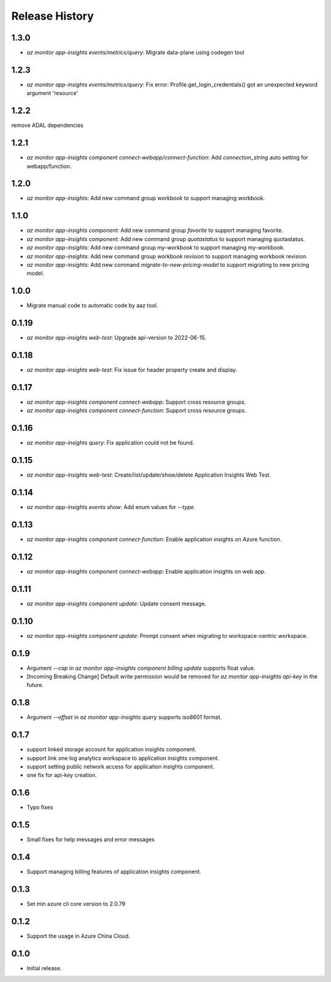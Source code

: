 .. :changelog:

Release History
===============
1.3.0
++++++++++++++++++
* `az monitor app-insights events/metrics/query`: Migrate data-plane using codegen tool

1.2.3
++++++++++++++++++
* `az monitor app-insights events/metrics/query`: Fix error: Profile.get_login_credentials() got an unexpected keyword argument 'resource'

1.2.2
++++++++++++++++++
remove ADAL dependencies

1.2.1
++++++++++++++++++
* `az monitor app-insights component connect-webapp/connect-function`: Add `connection_string` auto setting for webapp/function.

1.2.0
++++++++++++++++++
* `az monitor app-insights`: Add new command group `workbook` to support managing workbook.

1.1.0
++++++++++++++++++
* `az monitor app-insights component`: Add new command group `favorite` to support managing favorite.
* `az monitor app-insights component`: Add new command group `quotastatus` to support managing quotastatus.
* `az monitor app-insights`: Add new command group `my-workbook` to support managing my-workbook.
* `az monitor app-insights`: Add new command group `workbook revision` to support managing workbook revision.
* `az monitor app-insights`: Add new command `migrate-to-new-pricing-model` to support migrating to new pricing model.

1.0.0
++++++++++++++++++
* Migrate manual code to automatic code by aaz tool.


0.1.19
++++++++++++++++++
* `az monitor app-insights web-test`: Upgrade api-version to 2022-06-15.

0.1.18
++++++++++++++++++
* `az monitor app-insights web-test`: Fix issue for header property create and display.

0.1.17
++++++++++++++++++
* `az monitor app-insights component connect-webapp`: Support cross resource groups.
* `az monitor app-insights component connect-function`: Support cross resource groups.

0.1.16
++++++++++++++++++
* `az monitor app-insights query`: Fix application could not be found.

0.1.15
++++++++++++++++++
* `az monitor app-insights web-test`: Create/list/update/show/delete Application Insights Web Test.

0.1.14
++++++++++++++++++

* `az monitor app-insights events show`: Add enum values for `--type`.

0.1.13
++++++++++++++++++

* `az monitor app-insights component connect-function`: Enable application insights on Azure function.

0.1.12
++++++++++++++++++

* `az monitor app-insights component connect-webapp`: Enable application insights on web app.

0.1.11
++++++++++++++++++

* `az monitor app-insights component update`: Update consent message.

0.1.10
++++++++++++++++++

* `az monitor app-insights component update`: Prompt consent when migrating to workspace-centric workspace.

0.1.9
++++++++++++++++++

* Argument `--cap` in `az monitor app-insights component billing update` supports float value.
* [Incoming Breaking Change] Default write permission would be removed for `az monitor app-insights api-key` in the future.

0.1.8
++++++++++++++++++

* Argument `--offset` in `az monitor app-insights query` supports iso8601 format.

0.1.7
++++++++++++++++++

* support linked storage account for application insights component.
* support link one log analytics workspace to application insights component.
* support setting public network access for application insights component.
* one fix for api-key creation.

0.1.6
++++++++++++++++++

* Typo fixes

0.1.5
++++++++++++++++++

* Small fixes for help messages and error messages

0.1.4
++++++++++++++++++

* Support managing billing features of application insights component.

0.1.3
++++++++++++++++++

* Set min azure cli core version to 2.0.79

0.1.2
++++++++++++++++++

* Support the usage in Azure China Cloud.

0.1.0
++++++++++++++++++

* Initial release.